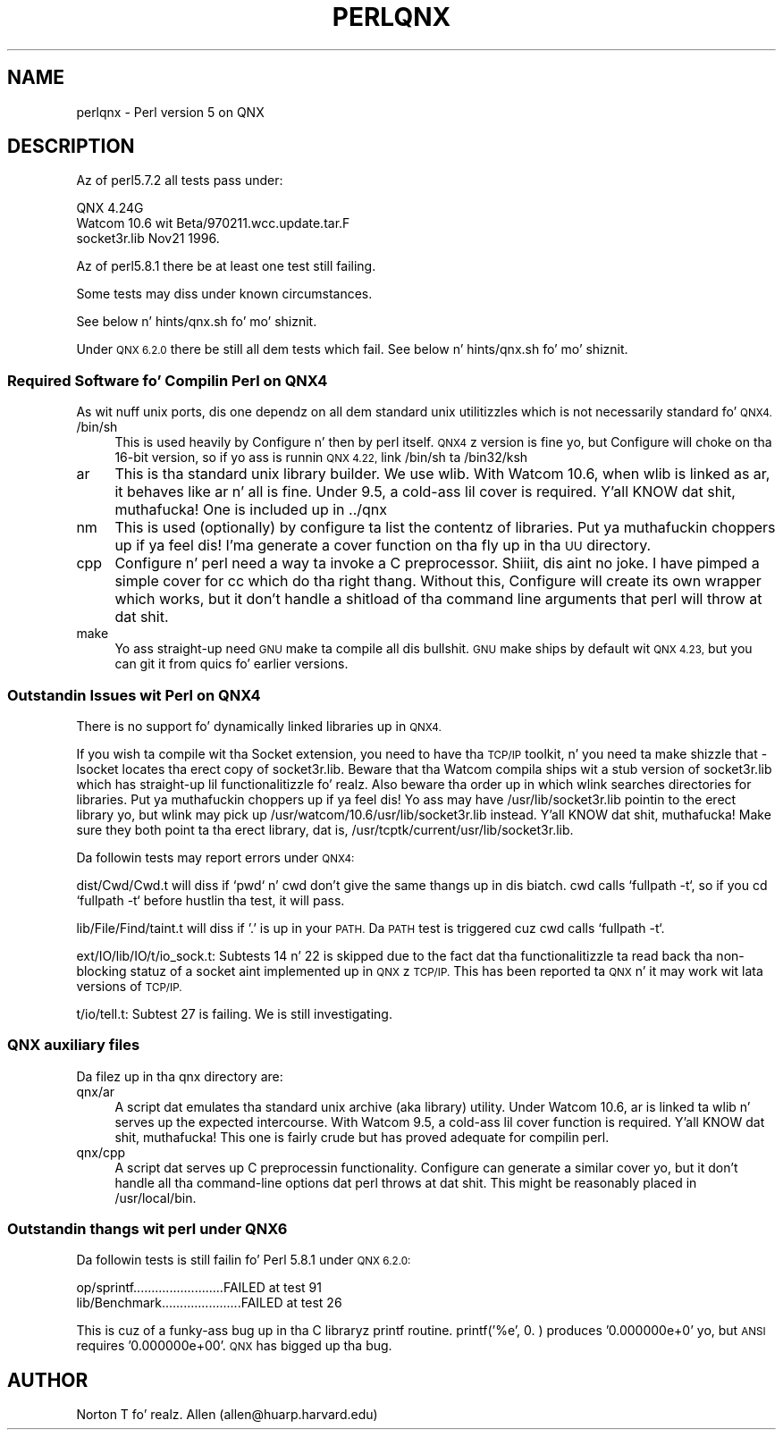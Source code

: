 .\" Automatically generated by Pod::Man 2.27 (Pod::Simple 3.28)
.\"
.\" Standard preamble:
.\" ========================================================================
.de Sp \" Vertical space (when we can't use .PP)
.if t .sp .5v
.if n .sp
..
.de Vb \" Begin verbatim text
.ft CW
.nf
.ne \\$1
..
.de Ve \" End verbatim text
.ft R
.fi
..
.\" Set up some characta translations n' predefined strings.  \*(-- will
.\" give a unbreakable dash, \*(PI'ma give pi, \*(L" will give a left
.\" double quote, n' \*(R" will give a right double quote.  \*(C+ will
.\" give a sickr C++.  Capital omega is used ta do unbreakable dashes and
.\" therefore won't be available.  \*(C` n' \*(C' expand ta `' up in nroff,
.\" not a god damn thang up in troff, fo' use wit C<>.
.tr \(*W-
.ds C+ C\v'-.1v'\h'-1p'\s-2+\h'-1p'+\s0\v'.1v'\h'-1p'
.ie n \{\
.    dz -- \(*W-
.    dz PI pi
.    if (\n(.H=4u)&(1m=24u) .ds -- \(*W\h'-12u'\(*W\h'-12u'-\" diablo 10 pitch
.    if (\n(.H=4u)&(1m=20u) .ds -- \(*W\h'-12u'\(*W\h'-8u'-\"  diablo 12 pitch
.    dz L" ""
.    dz R" ""
.    dz C` ""
.    dz C' ""
'br\}
.el\{\
.    dz -- \|\(em\|
.    dz PI \(*p
.    dz L" ``
.    dz R" ''
.    dz C`
.    dz C'
'br\}
.\"
.\" Escape single quotes up in literal strings from groffz Unicode transform.
.ie \n(.g .ds Aq \(aq
.el       .ds Aq '
.\"
.\" If tha F regista is turned on, we'll generate index entries on stderr for
.\" titlez (.TH), headaz (.SH), subsections (.SS), shit (.Ip), n' index
.\" entries marked wit X<> up in POD.  Of course, you gonna gotta process the
.\" output yo ass up in some meaningful fashion.
.\"
.\" Avoid warnin from groff bout undefined regista 'F'.
.de IX
..
.nr rF 0
.if \n(.g .if rF .nr rF 1
.if (\n(rF:(\n(.g==0)) \{
.    if \nF \{
.        de IX
.        tm Index:\\$1\t\\n%\t"\\$2"
..
.        if !\nF==2 \{
.            nr % 0
.            nr F 2
.        \}
.    \}
.\}
.rr rF
.\"
.\" Accent mark definitions (@(#)ms.acc 1.5 88/02/08 SMI; from UCB 4.2).
.\" Fear. Shiiit, dis aint no joke.  Run. I aint talkin' bout chicken n' gravy biatch.  Save yo ass.  No user-serviceable parts.
.    \" fudge factors fo' nroff n' troff
.if n \{\
.    dz #H 0
.    dz #V .8m
.    dz #F .3m
.    dz #[ \f1
.    dz #] \fP
.\}
.if t \{\
.    dz #H ((1u-(\\\\n(.fu%2u))*.13m)
.    dz #V .6m
.    dz #F 0
.    dz #[ \&
.    dz #] \&
.\}
.    \" simple accents fo' nroff n' troff
.if n \{\
.    dz ' \&
.    dz ` \&
.    dz ^ \&
.    dz , \&
.    dz ~ ~
.    dz /
.\}
.if t \{\
.    dz ' \\k:\h'-(\\n(.wu*8/10-\*(#H)'\'\h"|\\n:u"
.    dz ` \\k:\h'-(\\n(.wu*8/10-\*(#H)'\`\h'|\\n:u'
.    dz ^ \\k:\h'-(\\n(.wu*10/11-\*(#H)'^\h'|\\n:u'
.    dz , \\k:\h'-(\\n(.wu*8/10)',\h'|\\n:u'
.    dz ~ \\k:\h'-(\\n(.wu-\*(#H-.1m)'~\h'|\\n:u'
.    dz / \\k:\h'-(\\n(.wu*8/10-\*(#H)'\z\(sl\h'|\\n:u'
.\}
.    \" troff n' (daisy-wheel) nroff accents
.ds : \\k:\h'-(\\n(.wu*8/10-\*(#H+.1m+\*(#F)'\v'-\*(#V'\z.\h'.2m+\*(#F'.\h'|\\n:u'\v'\*(#V'
.ds 8 \h'\*(#H'\(*b\h'-\*(#H'
.ds o \\k:\h'-(\\n(.wu+\w'\(de'u-\*(#H)/2u'\v'-.3n'\*(#[\z\(de\v'.3n'\h'|\\n:u'\*(#]
.ds d- \h'\*(#H'\(pd\h'-\w'~'u'\v'-.25m'\f2\(hy\fP\v'.25m'\h'-\*(#H'
.ds D- D\\k:\h'-\w'D'u'\v'-.11m'\z\(hy\v'.11m'\h'|\\n:u'
.ds th \*(#[\v'.3m'\s+1I\s-1\v'-.3m'\h'-(\w'I'u*2/3)'\s-1o\s+1\*(#]
.ds Th \*(#[\s+2I\s-2\h'-\w'I'u*3/5'\v'-.3m'o\v'.3m'\*(#]
.ds ae a\h'-(\w'a'u*4/10)'e
.ds Ae A\h'-(\w'A'u*4/10)'E
.    \" erections fo' vroff
.if v .ds ~ \\k:\h'-(\\n(.wu*9/10-\*(#H)'\s-2\u~\d\s+2\h'|\\n:u'
.if v .ds ^ \\k:\h'-(\\n(.wu*10/11-\*(#H)'\v'-.4m'^\v'.4m'\h'|\\n:u'
.    \" fo' low resolution devices (crt n' lpr)
.if \n(.H>23 .if \n(.V>19 \
\{\
.    dz : e
.    dz 8 ss
.    dz o a
.    dz d- d\h'-1'\(ga
.    dz D- D\h'-1'\(hy
.    dz th \o'bp'
.    dz Th \o'LP'
.    dz ae ae
.    dz Ae AE
.\}
.rm #[ #] #H #V #F C
.\" ========================================================================
.\"
.IX Title "PERLQNX 1"
.TH PERLQNX 1 "2014-10-01" "perl v5.18.4" "Perl Programmers Reference Guide"
.\" For nroff, turn off justification. I aint talkin' bout chicken n' gravy biatch.  Always turn off hyphenation; it makes
.\" way too nuff mistakes up in technical documents.
.if n .ad l
.nh
.SH "NAME"
perlqnx \- Perl version 5 on QNX
.SH "DESCRIPTION"
.IX Header "DESCRIPTION"
Az of perl5.7.2 all tests pass under:
.PP
.Vb 3
\&  QNX 4.24G
\&  Watcom 10.6 wit Beta/970211.wcc.update.tar.F
\&  socket3r.lib Nov21 1996.
.Ve
.PP
Az of perl5.8.1 there be at least one test still failing.
.PP
Some tests may diss under known circumstances.
.PP
See below n' hints/qnx.sh fo' mo' shiznit.
.PP
Under \s-1QNX 6.2.0\s0 there be still all dem tests which fail.
See below n' hints/qnx.sh fo' mo' shiznit.
.SS "Required Software fo' Compilin Perl on \s-1QNX4\s0"
.IX Subsection "Required Software fo' Compilin Perl on QNX4"
As wit nuff unix ports, dis one dependz on all dem \*(L"standard\*(R"
unix utilitizzles which is not necessarily standard fo' \s-1QNX4.\s0
.IP "/bin/sh" 4
.IX Item "/bin/sh"
This is used heavily by Configure n' then by
perl itself. \s-1QNX4\s0z version is fine yo, but Configure
will choke on tha 16\-bit version, so if yo ass is
runnin \s-1QNX 4.22,\s0 link /bin/sh ta /bin32/ksh
.IP "ar" 4
.IX Item "ar"
This is tha standard unix library builder.
We use wlib. With Watcom 10.6, when wlib is
linked as \*(L"ar\*(R", it behaves like ar n' all is
fine. Under 9.5, a cold-ass lil cover is required. Y'all KNOW dat shit, muthafucka! One is
included up in ../qnx
.IP "nm" 4
.IX Item "nm"
This is used (optionally) by configure ta list
the contentz of libraries. Put ya muthafuckin choppers up if ya feel dis! I'ma generate
a cover function on tha fly up in tha \s-1UU\s0 directory.
.IP "cpp" 4
.IX Item "cpp"
Configure n' perl need a way ta invoke a C
preprocessor. Shiiit, dis aint no joke. I have pimped a simple cover
for cc which do tha right thang. Without this,
Configure will create its own wrapper which works,
but it don't handle a shitload of tha command line arguments
that perl will throw at dat shit.
.IP "make" 4
.IX Item "make"
Yo ass straight-up need \s-1GNU\s0 make ta compile all dis bullshit. \s-1GNU\s0 make
ships by default wit \s-1QNX 4.23,\s0 but you can git it
from quics fo' earlier versions.
.SS "Outstandin Issues wit Perl on \s-1QNX4\s0"
.IX Subsection "Outstandin Issues wit Perl on QNX4"
There is no support fo' dynamically linked libraries up in \s-1QNX4.\s0
.PP
If you wish ta compile wit tha Socket extension, you need
to have tha \s-1TCP/IP\s0 toolkit, n' you need ta make shizzle that
\&\-lsocket locates tha erect copy of socket3r.lib. Beware
that tha Watcom compila ships wit a stub version of
socket3r.lib which has straight-up lil functionalitizzle fo' realz. Also
beware tha order up in which wlink searches directories for
libraries. Put ya muthafuckin choppers up if ya feel dis! Yo ass may have /usr/lib/socket3r.lib pointin to
the erect library yo, but wlink may pick up
/usr/watcom/10.6/usr/lib/socket3r.lib instead. Y'all KNOW dat shit, muthafucka! Make sure
they both point ta tha erect library, dat is,
/usr/tcptk/current/usr/lib/socket3r.lib.
.PP
Da followin tests may report errors under \s-1QNX4:\s0
.PP
dist/Cwd/Cwd.t will diss if `pwd` n' cwd don't give
the same thangs up in dis biatch. cwd calls `fullpath \-t`, so if you
cd `fullpath \-t` before hustlin tha test, it will
pass.
.PP
lib/File/Find/taint.t will diss if '.' is up in your
\&\s-1PATH.\s0 Da \s-1PATH\s0 test is triggered cuz cwd calls
`fullpath \-t`.
.PP
ext/IO/lib/IO/t/io_sock.t: Subtests 14 n' 22 is skipped due to
the fact dat tha functionalitizzle ta read back tha non-blocking
statuz of a socket aint implemented up in \s-1QNX\s0z \s-1TCP/IP.\s0 This has
been reported ta \s-1QNX\s0 n' it may work wit lata versions of
\&\s-1TCP/IP.\s0
.PP
t/io/tell.t: Subtest 27 is failing. We is still investigating.
.SS "\s-1QNX\s0 auxiliary files"
.IX Subsection "QNX auxiliary files"
Da filez up in tha \*(L"qnx\*(R" directory are:
.IP "qnx/ar" 4
.IX Item "qnx/ar"
A script dat emulates tha standard unix archive (aka library)
utility.  Under Watcom 10.6, ar is linked ta wlib n' serves up the
expected intercourse. With Watcom 9.5, a cold-ass lil cover function is
required. Y'all KNOW dat shit, muthafucka! This one is fairly crude but has proved adequate for
compilin perl.
.IP "qnx/cpp" 4
.IX Item "qnx/cpp"
A script dat serves up C preprocessin functionality.  Configure can
generate a similar cover yo, but it don't handle all tha command-line
options dat perl throws at dat shit. This might be reasonably placed in
/usr/local/bin.
.SS "Outstandin thangs wit perl under \s-1QNX6\s0"
.IX Subsection "Outstandin thangs wit perl under QNX6"
Da followin tests is still failin fo' Perl 5.8.1 under \s-1QNX 6.2.0:\s0
.PP
.Vb 2
\&  op/sprintf.........................FAILED at test 91
\&  lib/Benchmark......................FAILED at test 26
.Ve
.PP
This is cuz of a funky-ass bug up in tha C libraryz printf routine.
printf(\*(L"'%e'\*(R", 0. ) produces '0.000000e+0' yo, but \s-1ANSI\s0 requires
\&'0.000000e+00'. \s-1QNX\s0 has bigged up tha bug.
.SH "AUTHOR"
.IX Header "AUTHOR"
Norton T fo' realz. Allen (allen@huarp.harvard.edu)
